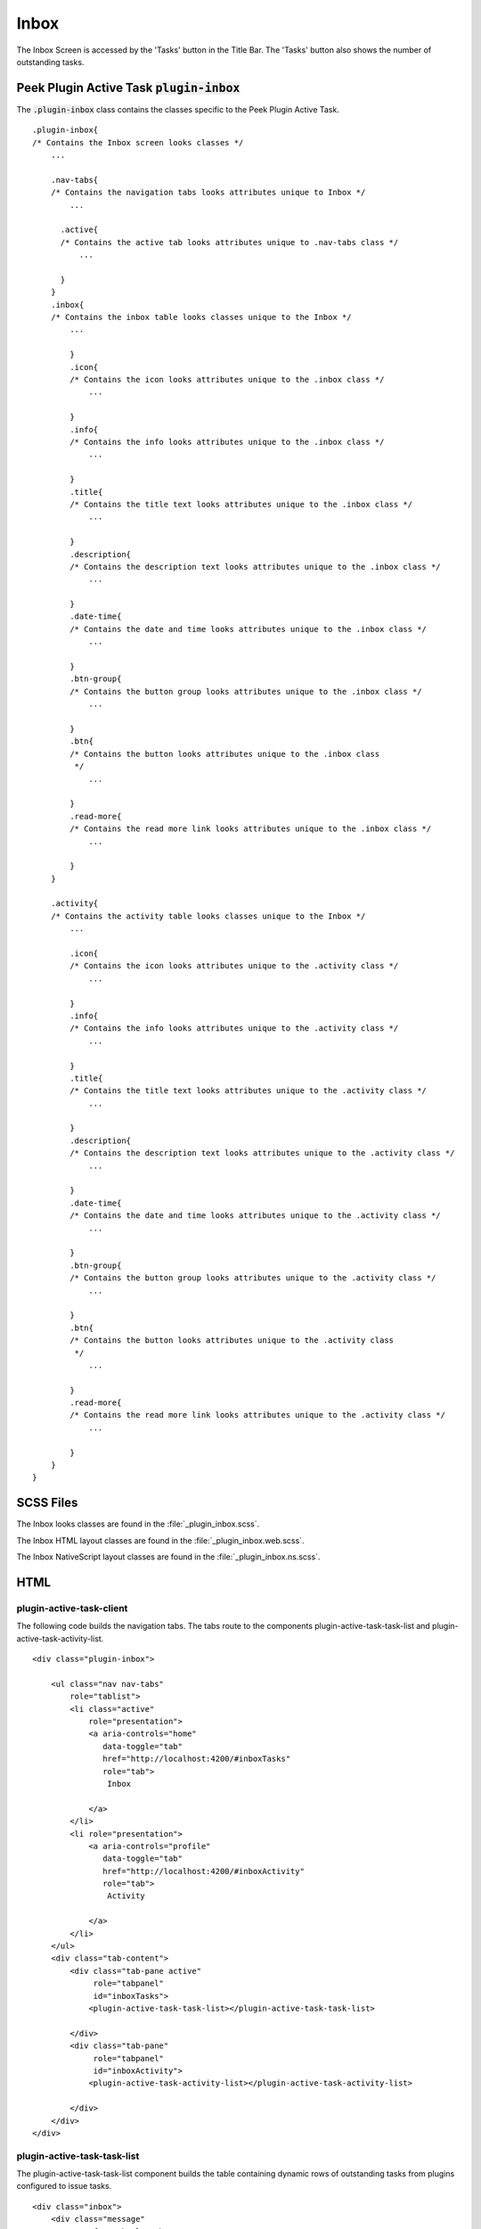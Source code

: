 .. _inbox:

=====
Inbox
=====

The Inbox Screen is accessed by the 'Tasks' button in the Title Bar.  The 'Tasks'
button also shows the number of outstanding tasks.


Peek Plugin Active Task :code:`plugin-inbox`
--------------------------------------------

The :code:`.plugin-inbox` class contains the classes specific to the
Peek Plugin Active Task.

::

        .plugin-inbox{
        /* Contains the Inbox screen looks classes */
            ...

            .nav-tabs{
            /* Contains the navigation tabs looks attributes unique to Inbox */
                ...

              .active{
              /* Contains the active tab looks attributes unique to .nav-tabs class */
                  ...

              }
            }
            .inbox{
            /* Contains the inbox table looks classes unique to the Inbox */
                ...

                }
                .icon{
                /* Contains the icon looks attributes unique to the .inbox class */
                    ...

                }
                .info{
                /* Contains the info looks attributes unique to the .inbox class */
                    ...

                }
                .title{
                /* Contains the title text looks attributes unique to the .inbox class */
                    ...

                }
                .description{
                /* Contains the description text looks attributes unique to the .inbox class */
                    ...

                }
                .date-time{
                /* Contains the date and time looks attributes unique to the .inbox class */
                    ...

                }
                .btn-group{
                /* Contains the button group looks attributes unique to the .inbox class */
                    ...

                }
                .btn{
                /* Contains the button looks attributes unique to the .inbox class
                 */
                    ...

                }
                .read-more{
                /* Contains the read more link looks attributes unique to the .inbox class */
                    ...

                }
            }

            .activity{
            /* Contains the activity table looks classes unique to the Inbox */
                ...

                .icon{
                /* Contains the icon looks attributes unique to the .activity class */
                    ...

                }
                .info{
                /* Contains the info looks attributes unique to the .activity class */
                    ...

                }
                .title{
                /* Contains the title text looks attributes unique to the .activity class */
                    ...

                }
                .description{
                /* Contains the description text looks attributes unique to the .activity class */
                    ...

                }
                .date-time{
                /* Contains the date and time looks attributes unique to the .activity class */
                    ...

                }
                .btn-group{
                /* Contains the button group looks attributes unique to the .activity class */
                    ...

                }
                .btn{
                /* Contains the button looks attributes unique to the .activity class
                 */
                    ...

                }
                .read-more{
                /* Contains the read more link looks attributes unique to the .activity class */
                    ...

                }
            }
        }


SCSS Files
----------

The Inbox looks classes are found in the
:file:`_plugin_inbox.scss`.

The Inbox HTML layout classes are found in the
:file:`_plugin_inbox.web.scss`.

The Inbox NativeScript layout classes are found in the
:file:`_plugin_inbox.ns.scss`.


HTML
----


plugin-active-task-client
`````````````````````````

The following code builds the navigation tabs.  The tabs route to the components
plugin-active-task-task-list and plugin-active-task-activity-list.

.. image:: ./screen_navigation-tabs.web.jpg
  :align: center

::

        <div class="plugin-inbox">

            <ul class="nav nav-tabs"
                role="tablist">
                <li class="active"
                    role="presentation">
                    <a aria-controls="home"
                       data-toggle="tab"
                       href="http://localhost:4200/#inboxTasks"
                       role="tab">
                        Inbox

                    </a>
                </li>
                <li role="presentation">
                    <a aria-controls="profile"
                       data-toggle="tab"
                       href="http://localhost:4200/#inboxActivity"
                       role="tab">
                        Activity

                    </a>
                </li>
            </ul>
            <div class="tab-content">
                <div class="tab-pane active"
                     role="tabpanel"
                     id="inboxTasks">
                    <plugin-active-task-task-list></plugin-active-task-task-list>

                </div>
                <div class="tab-pane"
                     role="tabpanel"
                     id="inboxActivity">
                    <plugin-active-task-activity-list></plugin-active-task-activity-list>

                </div>
            </div>
        </div>



plugin-active-task-task-list
````````````````````````````

The plugin-active-task-task-list component builds the table containing dynamic rows of
outstanding tasks from plugins configured to issue tasks.

.. image:: ./inbox-tasks.web.jpg
  :align: center

::

        <div class="inbox">
            <div class="message"
                 *ngIf="tasks.length === 0">
                The inbox is empty.

            </div>
            <div class="task bg-success"
                 *ngFor="let task of tasks"
                 (click)="taskClicked(task)">
                <div class="icon">
                    <i class="fa fa-comment"
                       aria-hidden="true"></i>

                </div>
                <div class="info">
                    <div class="title">
                        {{task.title}}

                    </div>
                    <div class="description">
                        {{task.description}}

                    </div>
                    <div class="date-time">
                        {{timePast(task)}} ago, {{dateTime(task)}}

                    </div>
                </div>
                <div class="btn read-more">
                    <i class="fa fa-chevron-right"
                       aria-hidden="true"></i>

                </div>
            </div>
        </div>



plugin-active-task-activity-list
````````````````````````````````

The plugin-active-task-activity-list component builds the table containing dynamic rows
of the activity from the plugins configured to show activity.

.. image:: ./inbox-activity.web.jpg
  :align: center

::

        <div class="activity">
            <div class="message"
                 *ngIf="activities.length === 0">
                There is no recent activity.

            </div>
            <div class="task"
                 *ngFor="let activity of activities"
                 (click)="activityClicked(activity)">
                <div class="info">
                    <div class="title">
                        {{activity.title}}

                    </div>
                    <div class="description">
                        {{activity.description}}

                    </div>
                    <div class="date-time">
                        {{timePast(activity)}} ago, {{dateTime(activity)}}

                    </div>
                </div>
                <div class="btn read-more">
                    <i class="fa fa-chevron-right"
                       aria-hidden="true"></i>

                </div>
            </div>
        </div>



NativeScript
------------


plugin-active-task-client
`````````````````````````

The following code builds the navigation tabs.  The tabs route to
plugin-active-task-task-list and plugin-active-task-activity-list.

::

        <StackLayout class="peek-inbox">

            <TabView #tabview [selectedIndex]="tabindex" sdkExampleTitle sdkToggleNavButton>
                <StackLayout *tabItem="{title: 'Tasks'}">
                    <plugin-active-task-task-list></plugin-active-task-task-list>
                </StackLayout>
                <StackLayout *tabItem="{title: 'Activity'}">
                    <plugin-active-task-activity-list></plugin-active-task-activity-list>
                </StackLayout>
            </TabView>
        </StackLayout>


plugin-active-task-task-list
````````````````````````````

The plugin-active-task-task-list component builds the table containing dynamic rows of
outstanding tasks from plugins configured to issue tasks.

::

        <ScrollView class="inbox">
            <label class="message"
                   *ngIf="tasks.length === 0"
                   text="There are no tasks :-)">

            </label>
            <ListView [items]="tasks">
                <ng-template let-item="item" let-i="index">
                    <StackLayout
                            [class.bg-success]="!item.isCompleted() && item.isPrioritySuccess()"
                            [class.bg-info]="!item.isCompleted() && item.isPriorityInfo()"
                            [class.bg-warning]="!item.isCompleted() && item.isPriorityWarning()"
                            [class.bg-danger]="!item.isCompleted() && item.isPriorityDanger()"
                            (tap)="taskClicked(item)">
                        <GridLayout columns="auto,*,auto" rows="*">
                            <Label class="icon"
                                   row="0" col="0"
                                   *ngIf="item.isTask() && !item.isCompleted()"
                                   [text]="'fa-square-o' | fonticon">

                            </Label>

                            <Label class="icon"
                                   row="0" col="0"
                                   *ngIf="item.isTask() && item.isCompleted()"
                                   [text]="'fa-check-square-o' | fonticon">

                            </Label>

                            <Label class="icon"
                                   row="0" col="0"
                                   *ngIf="item.isMessage() && !item.isCompleted()"
                                   [text]="'fa-comment-o' | fonticon">

                            </Label>

                            <Label class="title"
                                   row="0" col="1"
                                   [text]="' ' + item.title"
                                   textWrap="true">

                            </Label>

                            <Label class="read-more"
                                   row="0" col="2" *ngIf="hasRoute(item)"

                                   [text]="'fa-angle-right' | fonticon">

                            </Label>
                        </GridLayout>
                        <label class="description"
                               [text]="item.description"
                               textWrap="true">

                        </label>
                        <label class="date-time"
                               [text]="timePast(item) + ' ago, ' + dateTime(item)"></label>

                        <WrapLayout *ngIf="!item.isActioned()">
                            <Button *ngFor="let action of item.actions"
                                    [text]="action.title"
                                    (tap)="actionClicked(item, action)">

                            </Button>
                        </WrapLayout>
                    </StackLayout>
                </ng-template>
            </ListView>
        </ScrollView>


plugin-active-task-activity-list
````````````````````````````````

The plugin-active-task-activity-list component builds the table containing dynamic rows
of the activity from the plugins configured to show activity.

::

        <ScrollView class="inbox">
            <label class="message"
                   *ngIf="activities.length === 0"
                   text="There is no recent activity">

            </label>

            <ListView [items]="activities"
                      (tap)="activityClicked(activity)">
                <ng-template let-item="item" let-i="index" let-odd="odd" let-even="even">
                    <StackLayout [class.odd]="odd" [class.even]="even"
                                 (tap)="activityClicked(item)">
                        <GridLayout columns="*,auto" rows="*">
                            <label class="title"
                                   row="0" col="0"
                                   [text]="item.title" textWrap="true">

                            </label>
                            <Label class="read-more"
                                   *ngIf="hasRoute(item)"
                                   row="0" col="1"
                                   [text]="'fa-angle-right' | fonticon">

                            </Label>
                        </GridLayout>
                        <label class="description"
                               [text]="item.description">

                        </label>
                        <label class="date-time"
                               [text]="timePast(item) + ' ago, ' + dateTime(item)">

                        </label>
                    </StackLayout>
                </ng-template>
            </ListView>
        </ScrollView>
